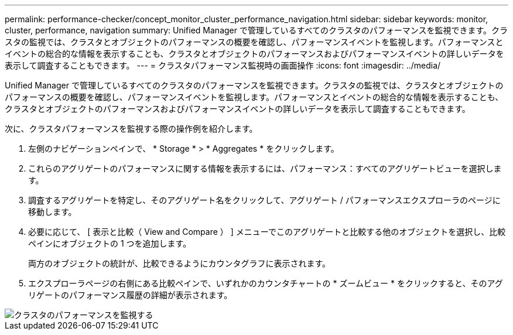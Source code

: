 ---
permalink: performance-checker/concept_monitor_cluster_performance_navigation.html 
sidebar: sidebar 
keywords: monitor, cluster, performance, navigation 
summary: Unified Manager で管理しているすべてのクラスタのパフォーマンスを監視できます。クラスタの監視では、クラスタとオブジェクトのパフォーマンスの概要を確認し、パフォーマンスイベントを監視します。パフォーマンスとイベントの総合的な情報を表示することも、クラスタとオブジェクトのパフォーマンスおよびパフォーマンスイベントの詳しいデータを表示して調査することもできます。 
---
= クラスタパフォーマンス監視時の画面操作
:icons: font
:imagesdir: ../media/


[role="lead"]
Unified Manager で管理しているすべてのクラスタのパフォーマンスを監視できます。クラスタの監視では、クラスタとオブジェクトのパフォーマンスの概要を確認し、パフォーマンスイベントを監視します。パフォーマンスとイベントの総合的な情報を表示することも、クラスタとオブジェクトのパフォーマンスおよびパフォーマンスイベントの詳しいデータを表示して調査することもできます。

次に、クラスタパフォーマンスを監視する際の操作例を紹介します。

. 左側のナビゲーションペインで、 * Storage * > * Aggregates * をクリックします。
. これらのアグリゲートのパフォーマンスに関する情報を表示するには、パフォーマンス：すべてのアグリゲートビューを選択します。
. 調査するアグリゲートを特定し、そのアグリゲート名をクリックして、アグリゲート / パフォーマンスエクスプローラのページに移動します。
. 必要に応じて、 [ 表示と比較（ View and Compare ） ] メニューでこのアグリゲートと比較する他のオブジェクトを選択し、比較ペインにオブジェクトの 1 つを追加します。
+
両方のオブジェクトの統計が、比較できるようにカウンタグラフに表示されます。

. エクスプローラページの右側にある比較ペインで、いずれかのカウンタチャートの * ズームビュー * をクリックすると、そのアグリゲートのパフォーマンス履歴の詳細が表示されます。


image::../media/monitor_cluster_performance.png[クラスタのパフォーマンスを監視する]
